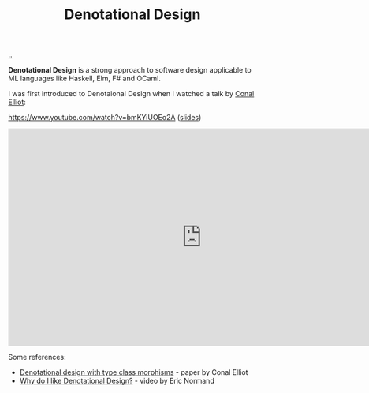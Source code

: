 :PROPERTIES:
:ID: cab02e40-98f3-4baa-b375-be8736ceb88a
:END:
#+TITLE: Denotational Design

[[file:..][..]]

*Denotational Design* is a strong approach to software design applicable to ML languages like Haskell, Elm, F# and OCaml.

I was first introduced to Denotaional Design when I watched a talk by [[http://conal.net/][Conal Elliot]]:

https://www.youtube.com/watch?v=bmKYiUOEo2A ([[http://conal.net/talks/denotational-design-lambdajam-2015.pdf][slides]])

#+begin_export html
<iframe width="784" height="441" src="https://www.youtube-nocookie.com/embed/bmKYiUOEo2A" title="YouTube video player" frameborder="0" allow="accelerometer; autoplay; clipboard-write; encrypted-media; gyroscope; picture-in-picture; web-share" allowfullscreen></iframe>
#+end_export

Some references:

- [[http://conal.net/papers/type-class-morphisms/][Denotational design with type class morphisms]] - paper by Conal Elliot
- [[https://ericnormand.me/podcast/why-do-i-like-denotational-design][Why do I like Denotational Design?]] - video by Eric Normand
